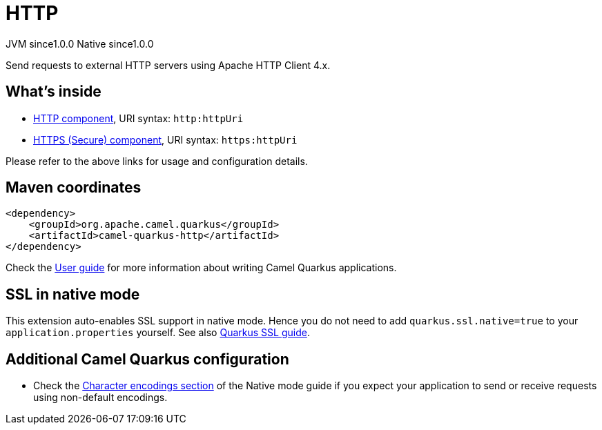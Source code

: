 // Do not edit directly!
// This file was generated by camel-quarkus-maven-plugin:update-extension-doc-page
= HTTP
:page-aliases: extensions/http.adoc
:cq-artifact-id: camel-quarkus-http
:cq-native-supported: true
:cq-status: Stable
:cq-description: Send requests to external HTTP servers using Apache HTTP Client 4.x.
:cq-deprecated: false
:cq-jvm-since: 1.0.0
:cq-native-since: 1.0.0

[.badges]
[.badge-key]##JVM since##[.badge-supported]##1.0.0## [.badge-key]##Native since##[.badge-supported]##1.0.0##

Send requests to external HTTP servers using Apache HTTP Client 4.x.

== What's inside

* xref:{cq-camel-components}::http-component.adoc[HTTP component], URI syntax: `http:httpUri`
* xref:{cq-camel-components}::http-component.adoc[HTTPS (Secure) component], URI syntax: `https:httpUri`

Please refer to the above links for usage and configuration details.

== Maven coordinates

[source,xml]
----
<dependency>
    <groupId>org.apache.camel.quarkus</groupId>
    <artifactId>camel-quarkus-http</artifactId>
</dependency>
----

Check the xref:user-guide/index.adoc[User guide] for more information about writing Camel Quarkus applications.

== SSL in native mode

This extension auto-enables SSL support in native mode. Hence you do not need to add
`quarkus.ssl.native=true` to your `application.properties` yourself. See also
https://quarkus.io/guides/native-and-ssl[Quarkus SSL guide].

== Additional Camel Quarkus configuration

* Check the xref:user-guide/native-mode.adoc#charsets[Character encodings section] of the Native mode guide if you expect
  your application to send or receive requests using non-default encodings.

